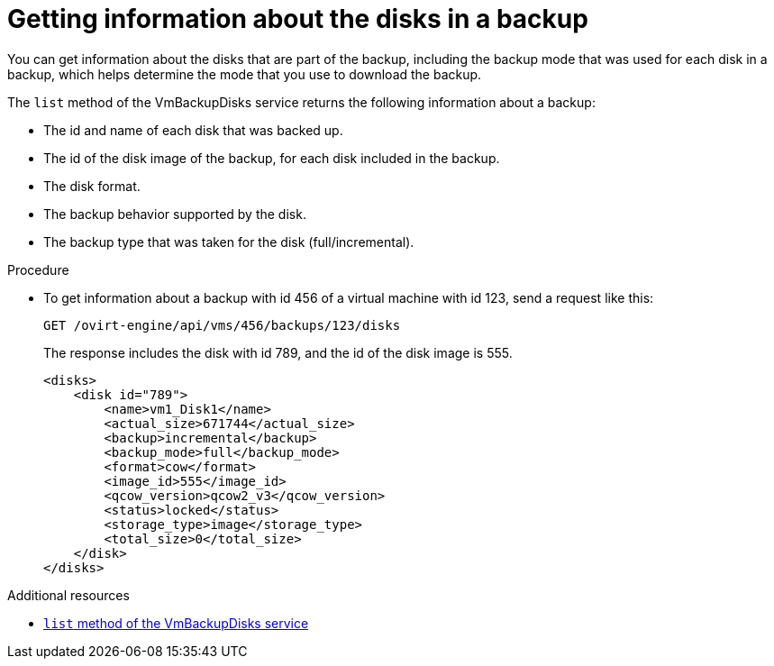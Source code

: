:_module-type: PROCEDURE

[id="getting-information-about-the-disks-in-a-backup_{context}"]
= Getting information about the disks in a backup

[role="_abstract"]
You can get information about the disks that are part of the backup, including the backup mode that was used for each disk in a backup, which helps determine the mode that you use to download the backup.

The `list` method of the VmBackupDisks service returns the following information about a backup:

    * The id and name of each disk that was backed up.
    * The id of the disk image of the backup, for each disk included in the backup.
    * The disk format.
    * The backup behavior supported by the disk.
    * The backup type that was taken for the disk (full/incremental).

.Procedure

* To get information about a backup with id 456 of a virtual machine with id 123, send a request like this:
+
[source,terminal]
----
GET /ovirt-engine/api/vms/456/backups/123/disks
----
+
The response includes the disk with id 789, and the id of the disk image is 555.
+
[source,terminal]
----
<disks>
    <disk id="789">
        <name>vm1_Disk1</name>
        <actual_size>671744</actual_size>
        <backup>incremental</backup>
        <backup_mode>full</backup_mode>
        <format>cow</format>
        <image_id>555</image_id>
        <qcow_version>qcow2_v3</qcow_version>
        <status>locked</status>
        <storage_type>image</storage_type>
        <total_size>0</total_size>
    </disk>
</disks>

----

[role="_additional-resources"]
.Additional resources
 * link:{URL_rest_api_doc}index#services-vm_backup_disks[`list` method of the VmBackupDisks service]
